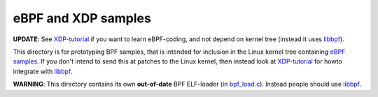 eBPF and XDP samples
====================

**UPDATE**: See `XDP-tutorial`_ if you want to learn eBPF-coding,
and not depend on kernel tree (instead it uses `libbpf`_).

This directory is for prototyping BPF samples, that is intended for
inclusion in the Linux kernel tree containing `eBPF samples`_. If you don't
intend to send this at patches to the Linux kernel, then instead look at
`XDP-tutorial`_ for howto integrate with `libbpf`_.

**WARNING**: This directory contains its own **out-of-date** BPF ELF-loader
(in `bpf_load.c`_).  Instead people should use `libbpf`_.


.. _eBPF samples: https://github.com/torvalds/linux/blob/master/samples/bpf/
.. _XDP-tutorial: https://github.com/xdp-project/xdp-tutorial
.. _bpf_load.c: bpf_load.c
.. _libbpf: https://github.com/libbpf/libbpf
